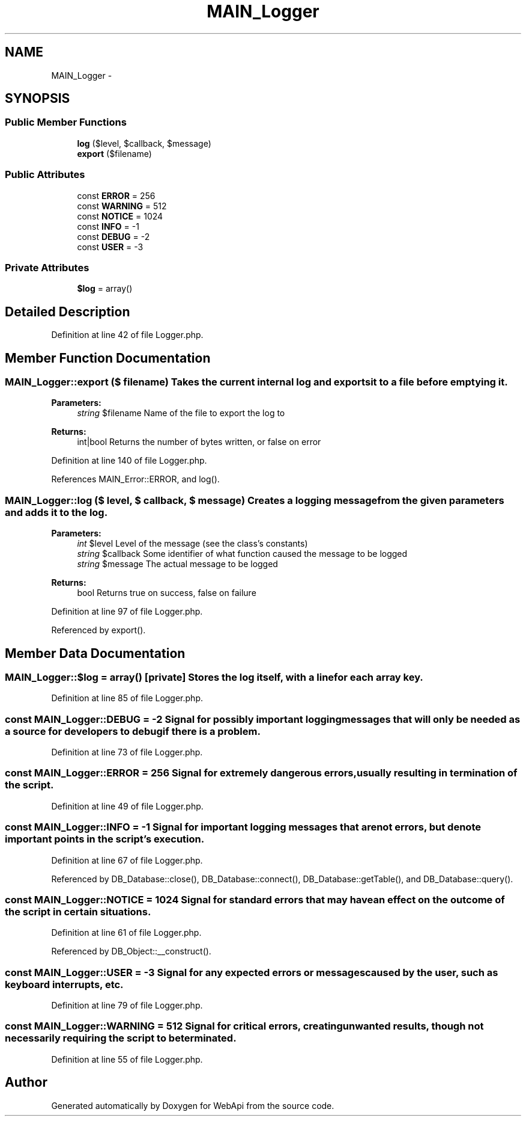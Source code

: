 .TH "MAIN_Logger" 3 "28 Jan 2010" "Version 0.2" "WebApi" \" -*- nroff -*-
.ad l
.nh
.SH NAME
MAIN_Logger \- 
.SH SYNOPSIS
.br
.PP
.SS "Public Member Functions"

.in +1c
.ti -1c
.RI "\fBlog\fP ($level, $callback, $message)"
.br
.ti -1c
.RI "\fBexport\fP ($filename)"
.br
.in -1c
.SS "Public Attributes"

.in +1c
.ti -1c
.RI "const \fBERROR\fP = 256"
.br
.ti -1c
.RI "const \fBWARNING\fP = 512"
.br
.ti -1c
.RI "const \fBNOTICE\fP = 1024"
.br
.ti -1c
.RI "const \fBINFO\fP = -1"
.br
.ti -1c
.RI "const \fBDEBUG\fP = -2"
.br
.ti -1c
.RI "const \fBUSER\fP = -3"
.br
.in -1c
.SS "Private Attributes"

.in +1c
.ti -1c
.RI "\fB$log\fP = array()"
.br
.in -1c
.SH "Detailed Description"
.PP 
Definition at line 42 of file Logger.php.
.SH "Member Function Documentation"
.PP 
.SS "MAIN_Logger::export ($ filename)"Takes the current internal log and exports it to a file before emptying it.
.PP
\fBParameters:\fP
.RS 4
\fIstring\fP $filename Name of the file to export the log to
.RE
.PP
\fBReturns:\fP
.RS 4
int|bool Returns the number of bytes written, or false on error 
.RE
.PP

.PP
Definition at line 140 of file Logger.php.
.PP
References MAIN_Error::ERROR, and log().
.SS "MAIN_Logger::log ($ level, $ callback, $ message)"Creates a logging message from the given parameters and adds it to the log.
.PP
\fBParameters:\fP
.RS 4
\fIint\fP $level Level of the message (see the class's constants) 
.br
\fIstring\fP $callback Some identifier of what function caused the message to be logged 
.br
\fIstring\fP $message The actual message to be logged
.RE
.PP
\fBReturns:\fP
.RS 4
bool Returns true on success, false on failure 
.RE
.PP

.PP
Definition at line 97 of file Logger.php.
.PP
Referenced by export().
.SH "Member Data Documentation"
.PP 
.SS "MAIN_Logger::$log = array()\fC [private]\fP"Stores the log itself, with a line for each array key. 
.PP
Definition at line 85 of file Logger.php.
.SS "const \fBMAIN_Logger::DEBUG\fP = -2"Signal for possibly important logging messages that will only be needed as a source for developers to debug if there is a problem. 
.PP
Definition at line 73 of file Logger.php.
.SS "const \fBMAIN_Logger::ERROR\fP = 256"Signal for extremely dangerous errors, usually resulting in termination of the script. 
.PP
Definition at line 49 of file Logger.php.
.SS "const \fBMAIN_Logger::INFO\fP = -1"Signal for important logging messages that are not errors, but denote important points in the script's execution. 
.PP
Definition at line 67 of file Logger.php.
.PP
Referenced by DB_Database::close(), DB_Database::connect(), DB_Database::getTable(), and DB_Database::query().
.SS "const \fBMAIN_Logger::NOTICE\fP = 1024"Signal for standard errors that may have an effect on the outcome of the script in certain situations. 
.PP
Definition at line 61 of file Logger.php.
.PP
Referenced by DB_Object::__construct().
.SS "const \fBMAIN_Logger::USER\fP = -3"Signal for any expected errors or messages caused by the user, such as keyboard interrupts, etc. 
.PP
Definition at line 79 of file Logger.php.
.SS "const \fBMAIN_Logger::WARNING\fP = 512"Signal for critical errors, creating unwanted results, though not necessarily requiring the script to be terminated. 
.PP
Definition at line 55 of file Logger.php.

.SH "Author"
.PP 
Generated automatically by Doxygen for WebApi from the source code.
